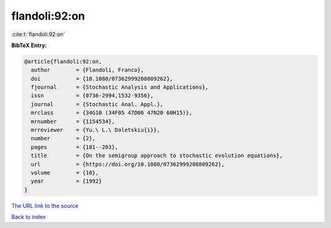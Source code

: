 flandoli:92:on
==============

:cite:t:`flandoli:92:on`

**BibTeX Entry:**

.. code-block:: bibtex

   @article{flandoli:92:on,
     author        = {Flandoli, Franco},
     doi           = {10.1080/07362999208809262},
     fjournal      = {Stochastic Analysis and Applications},
     issn          = {0736-2994,1532-9356},
     journal       = {Stochastic Anal. Appl.},
     mrclass       = {34G10 (34F05 47D06 47N20 60H15)},
     mrnumber      = {1154534},
     mrreviewer    = {Yu.\ L.\ Daletskiu{i}},
     number        = {2},
     pages         = {181--203},
     title         = {On the semigroup approach to stochastic evolution equations},
     url           = {https://doi.org/10.1080/07362999208809262},
     volume        = {10},
     year          = {1992}
   }

`The URL link to the source <https://doi.org/10.1080/07362999208809262>`__


`Back to index <../By-Cite-Keys.html>`__
